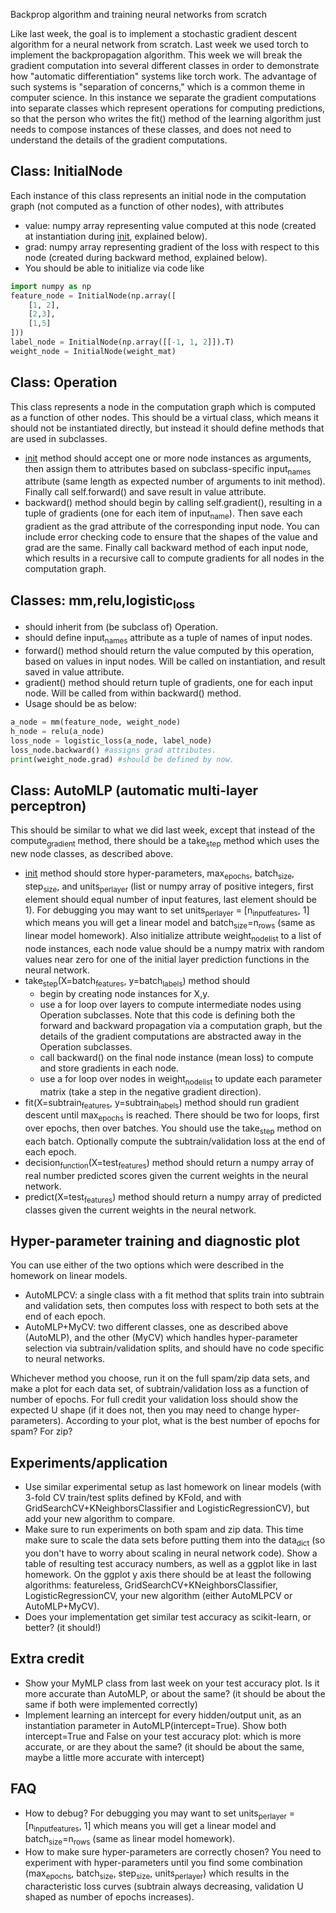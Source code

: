 Backprop algorithm and training neural networks from scratch

Like last week, the goal is to implement a stochastic gradient descent
algorithm for a neural network from scratch. Last week we used torch
to implement the backpropagation algorithm. This week we will break
the gradient computation into several different classes in order to
demonstrate how "automatic differentiation" systems like torch
work. The advantage of such systems is "separation of concerns," which
is a common theme in computer science. In this instance we separate
the gradient computations into separate classes which represent
operations for computing predictions, so that the person who writes
the fit() method of the learning algorithm just needs to compose
instances of these classes, and does not need to understand the
details of the gradient computations.

** Class: InitialNode

Each instance of this class represents an initial node in the computation
graph (not computed as a function of other nodes), with attributes
- value: numpy array representing value computed at this node (created
  at instantiation during __init__, explained below).
- grad: numpy array representing gradient of the loss with respect to
  this node (created during backward method, explained below).
- You should be able to initialize via code like

#+BEGIN_SRC python
  import numpy as np
  feature_node = InitialNode(np.array([
      [1, 2],
      [2,3],
      [1,5]
  ]))
  label_node = InitialNode(np.array([[-1, 1, 2]]).T)
  weight_node = InitialNode(weight_mat)
#+END_SRC

** Class: Operation

This class represents a node in the computation graph which is
computed as a function of other nodes. This should be a virtual class,
which means it should not be instantiated directly, but instead it
should define methods that are used in subclasses.
- __init__ method should accept one or more node instances as
  arguments, then assign them to attributes based on subclass-specific
  input_names attribute (same length as expected number of arguments
  to init method). Finally call self.forward() and save result in
  value attribute.
- backward() method should begin by calling self.gradient(), resulting
  in a tuple of gradients (one for each item of input_name). Then save
  each gradient as the grad attribute of the corresponding input
  node. You can include error checking code to ensure that the shapes
  of the value and grad are the same. Finally call backward method of
  each input node, which results in a recursive call to compute
  gradients for all nodes in the computation graph.

** Classes: mm,relu,logistic_loss

- should inherit from (be subclass of) Operation.
- should define input_names attribute as a tuple of names of input
  nodes.
- forward() method should return the value computed by this operation,
  based on values in input nodes. Will be called on instantiation, and
  result saved in value attribute.
- gradient() method should return tuple of gradients, one for each
  input node. Will be called from within backward() method.
- Usage should be as below:

#+begin_src python
  a_node = mm(feature_node, weight_node)
  h_node = relu(a_node)
  loss_node = logistic_loss(a_node, label_node)
  loss_node.backward() #assigns grad attributes.
  print(weight_node.grad) #should be defined by now.
#+end_src

** Class: AutoMLP (automatic multi-layer perceptron)

This should be similar to what we did last week, except that instead
of the compute_gradient method, there should be a take_step method
which uses the new node classes, as described above.

- __init__ method should store hyper-parameters, max_epochs,
  batch_size, step_size, and units_per_layer (list or numpy array of
  positive integers, first element should equal number of input
  features, last element should be 1). For debugging you may want to set units_per_layer = [n_input_features, 1] which means you will get a linear model and batch_size=n_rows (same as linear model homework). Also initialize attribute
  weight_node_list to a list of node instances, each node value should
  be a numpy matrix with random values near zero for one of the
  initial layer prediction functions in the neural network.
- take_step(X=batch_features, y=batch_labels) method should
  - begin by creating node instances for X,y.
  - use a for loop over layers to compute intermediate nodes using
    Operation subclasses. Note that this code is defining both the
    forward and backward propagation via a computation graph, but the
    details of the gradient computations are abstracted away in the
    Operation subclasses.
  - call backward() on the final node instance (mean loss) to compute
    and store gradients in each node. 
  - use a for loop over nodes in weight_node_list to update each
    parameter matrix (take a step in the negative gradient direction).
- fit(X=subtrain_features, y=subtrain_labels) method should run
  gradient descent until max_epochs is reached. There should be two
  for loops, first over epochs, then over batches. You should use the
  take_step method on each batch. Optionally compute the
  subtrain/validation loss at the end of each epoch.
- decision_function(X=test_features) method should return a numpy
  array of real number predicted scores given the current weights in
  the neural network.
- predict(X=test_features) method should return a numpy array of
  predicted classes given the current weights in the neural network.

** Hyper-parameter training and diagnostic plot

You can use either of the two options which were described in the 
homework on linear models.
- AutoMLPCV: a single class with a fit method that splits train into
  subtrain and validation sets, then computes loss with respect to
  both sets at the end of each epoch.
- AutoMLP+MyCV: two different classes, one as described above
  (AutoMLP), and the other (MyCV) which handles hyper-parameter
  selection via subtrain/validation splits, and should have no code
  specific to neural networks.

Whichever method you choose, run it on the full spam/zip data sets,
and make a plot for each data set, of subtrain/validation loss as a
function of number of epochs. For full credit your validation loss
should show the expected U shape (if it does not, then you may need to
change hyper-parameters). According to your plot, what is the best
number of epochs for spam? For zip?

** Experiments/application

- Use similar experimental setup as last homework on linear models
  (with 3-fold CV train/test splits defined by KFold, and with
  GridSearchCV+KNeighborsClassifier and LogisticRegressionCV), but add
  your new algorithm to compare.
- Make sure to run experiments on both spam and zip data. This time
  make sure to scale the data sets before putting them into the
  data_dict (so you don't have to worry about scaling in neural
  network code). Show a table of resulting test accuracy numbers, as
  well as a ggplot like in last homework. On the ggplot y axis there
  should be at least the following algorithms: featureless,
  GridSearchCV+KNeighborsClassifier, LogisticRegressionCV, your new
  algorithm (either AutoMLPCV or AutoMLP+MyCV).
- Does your implementation get similar test accuracy as scikit-learn,
  or better?  (it should!)

** Extra credit

- Show your MyMLP class from last week on your test accuracy plot. Is
  it more accurate than AutoMLP, or about the same? (it should be
  about the same if both were implemented correctly)
- Implement learning an intercept for every hidden/output unit, as an
  instantiation parameter in AutoMLP(intercept=True). Show both
  intercept=True and False on your test accuracy plot: which is more
  accurate, or are they about the same? (it should be about the same,
  maybe a little more accurate with intercept)
  
** FAQ

- How to debug? For debugging you may want to set units_per_layer = [n_input_features, 1] which means you will get a linear model and batch_size=n_rows (same as linear model homework).
- How to make sure hyper-parameters are correctly chosen? You need to experiment with hyper-parameters until you find some combination (max_epochs, batch_size, step_size, units_per_layer) which results in the characteristic loss curves (subtrain always decreasing, validation U shaped as number of epochs increases).
